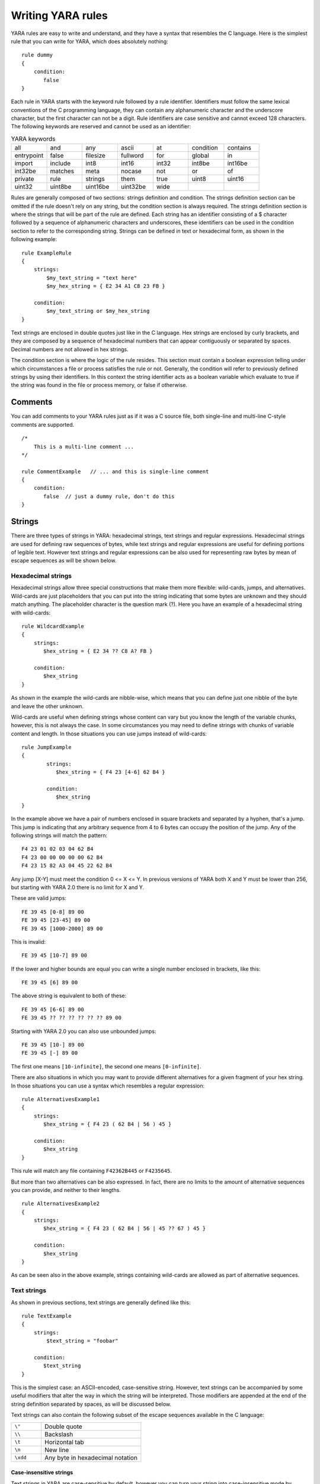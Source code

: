 *******************
Writing YARA rules
*******************

YARA rules are easy to write and understand, and they have a syntax that
resembles the C language. Here is the simplest rule that you can write for
YARA, which does absolutely nothing::

    rule dummy
    {
        condition:
           false
    }

Each rule in YARA starts with the keyword rule followed by a rule identifier.
Identifiers must follow the same lexical conventions of the C programming
language, they can contain any alphanumeric character and the underscore
character, but the first character can not be a digit. Rule identifiers are
case sensitive and cannot exceed 128 characters. The following keywords are
reserved and cannot be used as an identifier:


.. list-table:: YARA keywords
   :widths: 10 10 10 10 10 10 10

   * - all
     - and
     - any
     - ascii
     - at
     - condition
     - contains
   * - entrypoint
     - false
     - filesize
     - fullword
     - for
     - global
     - in
   * - import
     - include
     - int8
     - int16
     - int32
     - int8be
     - int16be
   * - int32be
     - matches
     - meta
     - nocase
     - not
     - or
     - of
   * - private
     - rule
     - strings
     - them
     - true
     - uint8
     - uint16
   * - uint32
     - uint8be
     - uint16be
     - uint32be
     - wide
     -
     -

Rules are generally composed of two sections: strings definition and condition.
The strings definition section can be omitted if the rule doesn't rely on any
string, but the condition section is always required. The strings definition
section is where the strings that will be part of the rule are defined. Each
string has an identifier consisting of a $ character followed by a sequence of
alphanumeric characters and underscores, these identifiers can be used in the
condition section to refer to the corresponding string. Strings can be defined
in text or hexadecimal form, as shown in the following example::

    rule ExampleRule
    {
        strings:
            $my_text_string = "text here"
            $my_hex_string = { E2 34 A1 C8 23 FB }

        condition:
            $my_text_string or $my_hex_string
    }

Text strings are enclosed in double quotes just like in the C language. Hex
strings are enclosed by curly brackets, and they are composed by a sequence of
hexadecimal numbers that can appear contiguously or separated by spaces. Decimal
numbers are not allowed in hex strings.

The condition section is where the logic of the rule resides. This section must
contain a boolean expression telling under which circumstances a file or process
satisfies the rule or not. Generally, the condition will refer to previously
defined strings by using their identifiers. In this context the string
identifier acts as a boolean variable which evaluate to true if the string was
found in the file or process memory, or false if otherwise.

Comments
========

You can add comments to your YARA rules just as if it was a C source file, both
single-line and multi-line C-style comments are supported. ::

    /*
        This is a multi-line comment ...
    */

    rule CommentExample   // ... and this is single-line comment
    {
        condition:
           false  // just a dummy rule, don't do this
    }

Strings
=======

There are three types of strings in YARA: hexadecimal strings, text strings and
regular expressions. Hexadecimal strings are used for defining raw sequences of
bytes, while text strings and regular expressions are useful for defining
portions of legible text. However text strings and regular expressions can be
also used for representing raw bytes by mean of escape sequences as will be
shown below.

Hexadecimal strings
-------------------

Hexadecimal strings allow three special constructions that make them more
flexible: wild-cards, jumps, and alternatives. Wild-cards are just placeholders
that you can put into the string indicating that some bytes are unknown and they
should match anything. The placeholder character is the question mark (?). Here
you have an example of a hexadecimal string with wild-cards::

    rule WildcardExample
    {
        strings:
           $hex_string = { E2 34 ?? C8 A? FB }

        condition:
           $hex_string
    }

As shown in the example the wild-cards are nibble-wise, which means that you can
define just one nibble of the byte and leave the other unknown.

Wild-cards are useful when defining strings whose content can vary but you know
the length of the variable chunks, however, this is not always the case. In some
circumstances you may need to define strings with chunks of variable content and
length. In those situations you can use jumps instead of wild-cards::

    rule JumpExample
    {
            strings:
               $hex_string = { F4 23 [4-6] 62 B4 }

            condition:
               $hex_string
    }

In the example above we have a pair of numbers enclosed in square brackets and
separated by a hyphen, that's a jump. This jump is indicating that any arbitrary
sequence from 4 to 6 bytes can occupy the position of the jump. Any of the
following strings will match the pattern::

    F4 23 01 02 03 04 62 B4
    F4 23 00 00 00 00 00 62 B4
    F4 23 15 82 A3 04 45 22 62 B4

Any jump [X-Y] must meet the condition 0 <= X <= Y. In previous versions of
YARA both X and Y must be lower than 256, but starting with YARA 2.0 there is
no limit for X and Y.

These are valid jumps::

    FE 39 45 [0-8] 89 00
    FE 39 45 [23-45] 89 00
    FE 39 45 [1000-2000] 89 00

This is invalid::

    FE 39 45 [10-7] 89 00

If the lower and higher bounds are equal you can write a single number enclosed
in brackets, like this::

    FE 39 45 [6] 89 00

The above string is equivalent to both of these::

    FE 39 45 [6-6] 89 00
    FE 39 45 ?? ?? ?? ?? ?? ?? 89 00

Starting with YARA 2.0 you can also use unbounded jumps::

    FE 39 45 [10-] 89 00
    FE 39 45 [-] 89 00

The first one means ``[10-infinite]``, the second one means ``[0-infinite]``.

There are also situations in which you may want to provide different
alternatives for a given fragment of your hex string. In those situations you
can use a syntax which resembles a regular expression::

    rule AlternativesExample1
    {
        strings:
           $hex_string = { F4 23 ( 62 B4 | 56 ) 45 }

        condition:
           $hex_string
    }

This rule will match any file containing ``F42362B445`` or ``F4235645``.

But more than two alternatives can be also expressed. In fact, there are no
limits to the amount of alternative sequences you can provide, and neither to
their lengths. ::

    rule AlternativesExample2
    {
        strings:
           $hex_string = { F4 23 ( 62 B4 | 56 | 45 ?? 67 ) 45 }

        condition:
           $hex_string
    }

As can be seen also in the above example, strings containing wild-cards are
allowed as part of alternative sequences.

Text strings
------------

As shown in previous sections, text strings are generally defined like this::

    rule TextExample
    {
        strings:
            $text_string = "foobar"

        condition:
           $text_string
    }

This is the simplest case: an ASCII-encoded, case-sensitive string. However,
text strings can be accompanied by some useful modifiers that alter the way in
which the string will be interpreted. Those modifiers are appended at the end of
the string definition separated by spaces, as will be discussed below.

Text strings can also contain the following subset of the escape sequences
available in the C language:

.. list-table::
   :widths: 3 10

   * - ``\"``
     - Double quote
   * - ``\\``
     - Backslash
   * - ``\t``
     - Horizontal tab
   * - ``\n``
     - New line
   * - ``\xdd``
     - Any byte in hexadecimal notation

Case-insensitive strings
^^^^^^^^^^^^^^^^^^^^^^^^

Text strings in YARA are case-sensitive by default, however you can turn your
string into case-insensitive mode by appending the modifier nocase at the end
of the string definition, in the same line::

    rule CaseInsensitiveTextExample
    {
        strings:
            $text_string = "foobar" nocase

        condition:
            $text_string
    }

With the ``nocase`` modifier the string *foobar* will match *Foobar*, *FOOBAR*,
and *fOoBaR*. This modifier can be used in conjunction with any other modifier.

Wide-character strings
^^^^^^^^^^^^^^^^^^^^^^

The ``wide`` modifier can be used to search for strings encoded with two bytes
per character, something typical in many executable binaries.




In the above figure, the string "Borland" appears encoded as two bytes per
character, therefore the following rule will match::

    rule WideCharTextExample1
    {
        strings:
            $wide_string = "Borland" wide

        condition:
           $wide_string
    }

However, keep in mind that this modifier just interleaves the ASCII codes of
the characters in the string with zeroes, it does not support truly UTF-16
strings containing non-English characters. If you want to search for strings
in both ASCII and wide form, you can use the ``ascii`` modifier in conjunction
with ``wide`` , no matter the order in which they appear. ::

    rule WideCharTextExample2
    {
        strings:
            $wide_and_ascii_string = "Borland" wide ascii

        condition:
           $wide_and_ascii_string
    }

The ``ascii`` modifier can appear alone, without an accompanying ``wide``
modifier, but it's not necessary to write it because in absence of ``wide`` the
string is assumed to be ASCII by default.

Searching for full words
^^^^^^^^^^^^^^^^^^^^^^^^

Another modifier that can be applied to text strings is ``fullword``. This
modifier guarantees that the string will match only if it appears in the file
delimited by non-alphanumeric characters. For example the string *domain*, if
defined as ``fullword``, doesn't match *www.mydomain.com* but it matches
*www.my-domain.com* and *www.domain.com*.

Regular expressions
-------------------

Regular expressions are one of the most powerful features of YARA. They are
defined in the same way as text strings, but enclosed in forward slashes instead
of double-quotes, like in the Perl programming language. ::

    rule RegExpExample1
    {
        strings:
            $re1 = /md5: [0-9a-fA-F]{32}/
            $re2 = /state: (on|off)/

        condition:
            $re1 and $re2
    }

Regular expressions can be also followed by ``nocase``, ``ascii``, ``wide``,
and ``fullword`` modifiers just like in text strings. The semantics of these
modifiers are the same in both cases.

In previous versions of YARA, external libraries like PCRE and RE2 were used
to perform regular expression matching, but starting with version 2.0 YARA uses
its own regular expression engine. This new engine implements most features
found in PCRE, except a few of them like capture groups, POSIX character
classes and backreferences.

YARA’s regular expressions recognise the following metacharacters:

.. list-table::
   :widths: 3 10

   * - ``\``
     - Quote the next metacharacter
   * - ``^``
     - Match the beginning of the file
   * - ``$``
     - Match the end of the file
   * - ``|``
     - Alternation
   * - ``()``
     - Grouping
   * - ``[]``
     - Bracketed character class

The following quantifiers are recognised as well:

.. list-table::
   :widths: 3 10

   * - ``*``
     - Match 0 or more times
   * - ``+``
     - Match 1 or more times
   * - ``?``
     - Match 0 or 1 times
   * - ``{n}``
     - Match exactly n times
   * - ``{n,}``
     - Match at least n times
   * - ``{,m}``
     - Match at most m times
   * - ``{n,m}``
     - Match n to m times

All these quantifiers have a non-greedy variant, followed by a question
mark (?):

.. list-table::
   :widths: 3 10

   * - ``*?``
     - Match 0 or more times, non-greedy
   * - ``+?``
     - Match 1 or more times, non-greedy
   * - ``??``
     - Match 0 or 1 times, non-greedy
   * - ``{n}?``
     - Match exactly n times, non-greedy
   * - ``{n,}?``
     - Match at least n times, non-greedy
   * - ``{,m}?``
     - Match at most m times, non-greedy
   * - ``{n,m}?``
     - Match n to m times, non-greedy

The following escape sequences are recognised:

.. list-table::
   :widths: 3 10

   * - ``\t``
     - Tab (HT, TAB)
   * - ``\n``
     - New line (LF, NL)
   * - ``\r``
     - Return (CR)
   * - ``\f``
     - Form feed (FF)
   * - ``\a``
     - Alarm bell
   * - ``\xNN``
     - Character whose ordinal number is the given hexadecimal number


These are the recognised character classes:

.. list-table::
   :widths: 3 10

   * - ``\w``
     - Match a *word* character (alphanumeric plus “_”)
   * - ``\W``
     - Match a *non-word* character
   * - ``\s``
     - Match a whitespace character
   * - ``\S``
     - Match a non-whitespace character
   * - ``\d``
     - Match a decimal digit character
   * - ``\D``
     - Match a non-digit character


Starting with version 3.3.0 these zero-width assertions are also recognized:

.. list-table::
   :widths: 3 10

   * - ``\b``
     - Match a word boundary
   * - ``\B``
     - Match except at a word boundary


Conditions
==========

Conditions are nothing more than Boolean expressions as those that can be found
in all programming languages, for example in an *if* statement. They can contain
the typical Boolean operators and, or and not and relational operators
>=, <=, <, >, == and !=. Also, the arithmetic operators (\+, \-, \*, \\, \%)
and bitwise operators (\&, \|, <<, >>, \~, \^) can be used on numerical
expressions.

String identifiers can be also used within a condition, acting as Boolean
variables whose value depends on the presence or not of the associated string
in the file. ::

    rule Example
    {
        strings:
            $a = "text1"
            $b = "text2"
            $c = "text3"
            $d = "text4"

        condition:
            ($a or $b) and ($c or $d)
    }

Counting strings
----------------

Sometimes we need to know not only if a certain string is present or not,
but how many times the string appears in the file or process memory. The number
of occurrences of each string is represented by a variable whose name is the
string identifier but with a # character in place of the $ character.
For example::

    rule CountExample
    {
        strings:
            $a = "dummy1"
            $b = "dummy2"

        condition:
            #a == 6 and #b > 10
    }


This rule matches any file or process containing the string $a exactly six times,
and more than ten occurrences of string $b.

.. _string-offsets:

String offsets or virtual addresses
-----------------------------------

In the majority of cases, when a string identifier is used in a condition, we
are willing to know if the associated string is anywhere within the file or
process memory, but sometimes we need to know if the string is at some specific
offset on the file or at some virtual address within the process address space.
In such situations the operator ``at`` is what we need. This operator is used as
shown in the following example::

    rule AtExample
    {
        strings:
            $a = "dummy1"
            $b = "dummy2"

        condition:
            $a at 100 and $b at 200
    }

The expression ``$a at 100`` in the above example is true only if string $a is
found at offset 100 within the file (or at virtual address 100 if applied to
a running process). The string $b should appear at offset 200. Please note
that both offsets are decimal, however hexadecimal numbers can be written by
adding the prefix 0x before the number as in the C language, which comes very
handy when writing virtual addresses. Also note the higher precedence of the
operator ``at`` over the ``and``.

While the ``at`` operator allows to search for a string at some fixed offset in
the file or virtual address in a process memory space, the ``in`` operator
allows to search for the string within a range of offsets or addresses. ::

    rule InExample
    {
        strings:
            $a = "dummy1"
            $b = "dummy2"

        condition:
            $a in (0..100) and $b in (100..filesize)
    }

In the example above the string $a must be found at an offset between 0 and
100, while string $b must be at an offset between 100 and the end of the file.
Again, numbers are decimal by default.

You can also get the offset or virtual address of the i-th occurrence of string
$a by using @a[i]. The indexes are one-based, so the first occurrence would be
@a[1] the second one @a[2] and so on. If you provide an index greater then the
number of occurrences of the string, the result will be a NaN (Not A Number)
value.


Match length
------------

For many regular expressions and hex strings containing jumps, the length of
the match is variable. If you have the regular expression /fo*/ the strings
"fo", "foo" and "fooo" can be matches, all of them with a different length.

You can use the length of the matches as part of your condition by using the
character ! in front of the string identifier, in a similar way you use the @
character for the offset. !a[1] is the length for the first match of $a, !a[2]
is the length for the second match, and so on. !a is a abbreviated form of
!a[1].


File size
---------

String identifiers are not the only variables that can appear in a condition
(in fact, rules can be defined without any string definition as will be shown
below), there are other special variables that can be used as well. One of
these special variables is ``filesize``, which holds, as its name indicates,
the size of the file being scanned. The size is expressed in bytes. ::

    rule FileSizeExample
    {
        condition:
           filesize > 200KB
    }

The previous example also demonstrates the use of the ``KB`` postfix. This
postfix, when attached to a numerical constant, automatically multiplies the
value of the constant by 1024. The ``MB`` postfix can be used to multiply the
value by 2^20. Both postfixes can be used only with decimal constants.

The use of ``filesize`` only makes sense when the rule is applied to a file, if
the rule is applied to a running process it won’t ever match because ``filesize``
doesn’t make sense in this context.

Executable entry point
----------------------

Another special variable than can be used in a rule is ``entrypoint``. If the
file is a Portable Executable (PE) or Executable and Linkable Format (ELF),
this variable holds the raw offset of the executable’s entry point in case we
are scanning a file. If we are scanning a running process, the entrypoint will
hold the virtual address of the main executable’s entry point. A typical use of
this variable is to look for some pattern at the entry point to detect packers
or simple file infectors. ::

    rule EntryPointExample1
    {
        strings:
            $a = { E8 00 00 00 00 }

        condition:
           $a at entrypoint
    }

    rule EntryPointExample2
    {
        strings:
            $a = { 9C 50 66 A1 ?? ?? ?? 00 66 A9 ?? ?? 58 0F 85 }

        condition:
           $a in (entrypoint..entrypoint + 10)
    }

The presence of the ``entrypoint`` variable in a rule implies that only PE or
ELF files can satisfy that rule. If the file is not a PE or ELF any rule using
this variable evaluates to false.

.. warning:: The ``entrypoint`` variable is deprecated, you should use the
    equivalent ``pe.entry_point`` from the :ref:`pe-module` instead. Starting
    with YARA 3.0 you'll get a warning if you use ``entrypoint`` and it will be
    completely removed in future versions.


Accessing data at a given position
----------------------------------

There are many situations in which you may want to write conditions that depend
on data stored at a certain file offset or memory virtual address, depending if
we are scanning a file or a running process. In those situations you can use
one of the following functions to read data from the file at the given offset::

    int8(<offset or virtual address>)
    int16(<offset or virtual address>)
    int32(<offset or virtual address>)

    uint8(<offset or virtual address>)
    uint16(<offset or virtual address>)
    uint32(<offset or virtual address>)

    int8be(<offset or virtual address>)
    int16be(<offset or virtual address>)
    int32be(<offset or virtual address>)

    uint8be(<offset or virtual address>)
    uint16be(<offset or virtual address>)
    uint32be(<offset or virtual address>)

The ``intXX`` functions read 8, 16, and 32 bits signed integers from
<offset or virtual address>, while functions ``uintXX`` read unsigned integers.
Both 16 and 32 bit integers are considered to be little-endian. If you
want to read a big-endian integer use the corresponding function ending
in ``be``. The <offset or virtual address> parameter can be any expression returning
an unsigned integer, including the return value of one the ``uintXX`` functions
itself. As an example let's see a rule to distinguish PE files::

    rule IsPE
    {
      condition:
         // MZ signature at offset 0 and ...
         uint16(0) == 0x5A4D and
         // ... PE signature at offset stored in MZ header at 0x3C
         uint32(uint32(0x3C)) == 0x00004550
    }


Sets of strings
---------------

There are circumstances in which it is necessary to express that the file should
contain a certain number strings from a given set. None of the strings in the
set are required to be present, but at least some of them should be. In these
situations the operator ``of`` comes in to help. ::

    rule OfExample1
    {
        strings:
            $a = "dummy1"
            $b = "dummy2"
            $c = "dummy3"

        condition:
            2 of ($a,$b,$c)
    }

What this rule says is that at least two of the strings in the set ($a,$b,$c)
must be present in the file, no matter which. Of course, when using this
operator, the number before the ``of`` keyword must be equal to or less than
the number of strings in the set.

The elements of the set can be explicitly enumerated like in the previous
example, or can be specified by using wild cards. For example::

    rule OfExample2
    {
        strings:
            $foo1 = "foo1"
            $foo2 = "foo2"
            $foo3 = "foo3"

        condition:
            2 of ($foo*)  // equivalent to 2 of ($foo1,$foo2,$foo3)
    }

    rule OfExample3
    {
        strings:
            $foo1 = "foo1"
            $foo2 = "foo2"

            $bar1 = "bar1"
            $bar2 = "bar2"

        condition:
            3 of ($foo*,$bar1,$bar2)
    }

You can even use ($*) to refer to all the strings in your rule, or write the
equivalent keyword ``them`` for more legibility. ::

    rule OfExample4
    {
        strings:
            $a = "dummy1"
            $b = "dummy2"
            $c = "dummy3"

        condition:
            1 of them // equivalent to 1 of ($*)
    }

In all the above examples the number of strings have been specified by a
numeric constant, but any expression returning a numeric value can be used.
The keywords any and all can be used as well. ::

    all of them       // all strings in the rule
    any of them       // any string in the rule
    all of ($a*)      // all strings whose identifier starts by $a
    any of ($a,$b,$c) // any of $a, $b or $c
    1 of ($*)         // same that "any of them"

Applying the same condition to many strings
-------------------------------------------

There is another operator very similar to ``of`` but even more powerful, the
``for..of`` operator. The syntax is::

    for expression of string_set : ( boolean_expression )

And its meaning is: from those strings in ``string_set`` at least ``expression``
of them must satisfy ``boolean_expression``.

In other words: ``boolean_expression`` is evaluated for every string in
``string_set`` and there must be at least ``expression`` of them returning
True.

Of course, ``boolean_expression`` can be any boolean expression accepted in
the condition section of a rule, except for one important detail: here you
can (and should) use a dollar sign ($) as a place-holder for the string being
evaluated. Take a look at the following expression::

    for any of ($a,$b,$c) : ( $ at entrypoint  )

The $ symbol in the boolean expression is not tied to any particular string,
it will be $a, and then $b, and then $c in the three successive evaluations
of the expression.

Maybe you already realised that the ``of`` operator is an special case of
``for..of``. The following expressions are the same::

    any of ($a,$b,$c)
    for any of ($a,$b,$c) : ( $ )

You can also employ the symbols # and @ to make reference to the number of
occurrences and the first offset of each string respectively. ::

    for all of them : ( # > 3 )
    for all of ($a*) : ( @ > @b )

Using anonymous strings with ``of`` and ``for..of``
---------------------------------------------------

When using the ``of`` and ``for..of`` operators followed by ``them``, the
identifier assigned to each string of the rule is usually superfluous. As
we are not referencing any string individually we do not need to provide
a unique identifier for each of them. In those situations you can declare
anonymous strings with identifiers consisting only of the $ character, as in
the following example::

    rule AnonymousStrings
    {
        strings:
            $ = "dummy1"
            $ = "dummy2"

        condition:
            1 of them
    }


Iterating over string occurrences
---------------------------------

As seen in :ref:`string-offsets`, the offsets or virtual addresses where a given
string appears within a file or process address space can be accessed by
using the syntax: @a[i], where i is an index indicating which occurrence
of the string $a you are referring to. (@a[1], @a[2],...).

Sometimes you will need to iterate over some of these offsets and guarantee
they satisfy a given condition. For example::

    rule Occurrences
    {
        strings:
            $a = "dummy1"
            $b = "dummy2"

        condition:
            for all i in (1,2,3) : ( @a[i] + 10 == @b[i] )
    }

The previous rule tells that the first three occurrences of $b should be 10
bytes away from the first three occurrences of $a.

The same condition could be written also as::

    for all i in (1..3) : ( @a[i] + 10 == @b[i] )

Notice that we’re using a range (1..3) instead of enumerating the index
values (1,2,3). Of course, we’re not forced to use constants to specify range
boundaries, we can use expressions as well like in the following example::

    for all i in (1..#a) : ( @a[i] < 100 )

In this case we’re iterating over every occurrence of $a (remember that #a
represents the number of occurrences of $a). This rule is specifying that every
occurrence of $a should be within the first 100 bytes of the file.

In case you want to express that only some occurrences of the string
should satisfy your condition, the same logic seen in the ``for..of`` operator
applies here::

    for any i in (1..#a) : ( @a[i] < 100 )
    for 2 i in (1..#a) : ( @a[i] < 100 )

In summary, the syntax of this operator is::

    for expression identifier in indexes : ( boolean_expression )

.. _referencing-rules:

Referencing other rules
-----------------------

When writing the condition for a rule you can also make reference to a
previously defined rule in a manner that resembles a function invocation of
traditional programming languages. In this way you can create rules that
depend on others. Let's see an example::

    rule Rule1
    {
        strings:
            $a = "dummy1"

        condition:
            $a
    }

    rule Rule2
    {
        strings:
            $a = "dummy2"

        condition:
            $a and Rule1
    }

As can be seen in the example, a file will satisfy Rule2 only if it contains
the string "dummy2" and satisfies Rule1. Note that it is strictly necessary to
define the rule being invoked before the one that will make the invocation.

More about rules
================

There are some aspects of YARA rules that have not been covered yet, but still
are very important. They are: global rules, private rules, tags and metadata.

Global rules
------------

Global rules give you the possibility of imposing restrictions in all your
rules at once. For example, suppose that you want all your rules ignoring
those files that exceed a certain size limit, you could go rule by rule doing
the required modifications to their conditions, or just write a global rule
like this one::

    global rule SizeLimit
    {
        condition:
            filesize < 2MB
    }

You can define as many global rules as you want, they will be evaluated
before the rest of the rules, which in turn will be evaluated only if all
global rules are satisfied.

Private rules
-------------

Private rules are a very simple concept. They are just rules that are not
reported by YARA when they match on a given file. Rules that are not reported
at all may seem sterile at first glance, but when mixed with the possibility
offered by YARA of referencing one rule from another (see
:ref:`referencing-rules`) they become useful. Private rules can serve as
building blocks for other rules, and at the same time prevent cluttering
YARA's output with irrelevant information. For declaring a rule as private
just add the keyword ``private`` before the rule declaration. ::

    private rule PrivateRuleExample
    {
        ...
    }

You can apply both ``private`` and ``global`` modifiers to a rule, resulting in
a global rule that does not get reported by YARA but must be satisfied.

Rule tags
---------

Another useful feature of YARA is the possibility of adding tags to rules.
Those tags can be used later to filter YARA's output and show only the rules
that you are interested in. You can add as many tags as you want to a rule,
they are declared after the rule identifier as shown below::

    rule TagsExample1 : Foo Bar Baz
    {
        ...
    }

    rule TagsExample2 : Bar
    {
        ...
    }


Tags must follow the same lexical convention of rule identifiers, therefore
only alphanumeric characters and underscores are allowed, and the tag cannot
start with a digit. They are also case sensitive.

When using YARA you can output only those rules that are tagged with the tag
or tags that you provide.


Metadata
--------

Besides the string definition and condition sections, rules can also have a
metadata section where you can put additional information about your rule.
The metadata section is defined with the keyword ``meta`` and contains
identifier/value pairs like in the following example::

    rule MetadataExample
    {
        meta:
            my_identifier_1 = "Some string data"
            my_identifier_2 = 24
            my_identifier_3 = true

        strings:
            $my_text_string = "text here"
            $my_hex_string = { E2 34 A1 C8 23 FB }

        condition:
            $my_text_string or $my_hex_string
    }

As can be seen in the example, metadata identifiers are always followed by
an equal sign and the value assigned to them. The assigned values can be
strings, integers, or one of the boolean values true or false. Note that
identifier/value pairs defined in the metadata section can not be used in
the condition section, their only purpose is to store additional information
about the rule.

.. _using-modules:

Using modules
=============

Modules are extensions to YARA's core functionality. Some modules like
the :ref:`PE module <pe-module>` and the :ref:`Cuckoo module <cuckoo-module>`
are officially distributed with YARA and some of them can be created by
third-parties or even by yourself as described in :ref:`writing-modules`.

The first step to using a module is importing it with the ``import`` statement.
These statements must be placed outside any rule definition and followed by
the module name enclosed in double-quotes. Like this::


    import "pe"
    import "cuckoo"

After importing the module you can make use of its features, always using
``<module name>.`` as a prefix to any variable, or function exported by the
module. For example::

    pe.entry_point == 0x1000
    cuckoo.http_request(/someregexp/)

Modules often leave variables in an undefined state, for example when the
variable doesn't make sense in the current context (think of ``pe.entry_point``
while scanning a non-PE file). YARA handles undefined values in way that allows
the rule to keep its meaningfulness. Take a look at this rule::

    import "pe"

    rule Test
    {
      strings:
          $a = "some string"

      condition:
          $a and pe.entry_point == 0x1000
    }

If the scanned file is not a PE you wouldn't expect this rule matching the file,
even if it contains the string, because **both** conditions (the presence of the
string and the right value for the entry point) must be satisfied. However, if the
condition is changed to::

    $a or pe.entry_point == 0x1000

You would expect the rule matching in this case if the file contains the string,
even if it isn't a PE file. That's exactly how YARA behaves. The logic is simple:
any arithmetic, comparison, or boolean operation will result in an undefined value
if one of its operands is undefined, except for *OR* operations where an undefined
operand is interpreted as a False.


External variables
==================

External variables allow you to define rules which depends on values provided
from the outside. For example you can write the following rule::

    rule ExternalVariableExample1
    {
        condition:
           ext_var == 10
    }

In this case ``ext_var`` is an external variable whose value is assigned at
run-time (see ``-d`` option of command-line tool, and ``externals`` parameter of
``compile`` and ``match`` methods in yara-python). External variables could be
of types: integer, string or boolean; their type depends on the value assigned
to them. An integer variable can substitute any integer constant in the
condition and boolean variables can occupy the place of boolean expressions.
For example::

    rule ExternalVariableExample2
    {
        condition:
           bool_ext_var or filesize < int_ext_var
    }

External variables of type string can be used with operators ``contains`` and
``matches``. The ``contains`` operator returns true if the string contains the
specified substring. The operator ``matches`` returns true if the string
matches the given regular expression. ::


    rule ExternalVariableExample3
    {
        condition:
            string_ext_var contains "text"
    }

    rule ExternalVariableExample4
    {
        condition:
            string_ext_var matches /[a-z]+/
    }

You can use regular expression modifiers along with the ``matches`` operator,
for example, if you want the regular expression from the previous example
to be case insensitive you can use ``/[a-z]+/i``. Notice the ``i`` following the
regular expression in a Perl-like manner. You can also use the ``s`` modifier
for single-line mode, in this mode the dot matches all characters including
line breaks. Of course both modifiers can be used simultaneously, like in the
following example::

    rule ExternalVariableExample5
    {
        condition:
            /* case insensitive single-line mode */
            string_ext_var matches /[a-z]+/is
    }

Keep in mind that every external variable used in your rules must be defined
at run-time, either by using the ``-d`` option of the command-line tool, or by
providing the ``externals`` parameter to the appropriate method in
``yara-python``.

Including files
===============

In order to allow you a more flexible organization of your rules files,
YARA provides the ``include`` directive. This directive works in a similar way
to the *#include* pre-processor directive in your C programs, which inserts the
content of the specified source file into the current file during compilation.
The following example will include the content of *other.yar* into the current
file::

    include "other.yar"

The base path when searching for a file in an ``include`` directive will be the
directory where the current file resides. For that reason, the file *other.yar*
in the previous example should be located in the same directory of the current
file. However you can also specify relative paths like these ones::

    include "./includes/other.yar"
    include "../includes/other.yar"

And you can also use absolute paths::

    include "/home/plusvic/yara/includes/other.yar"

In Windows both slashes and backslashes are accepted, and don’t forget to write
the drive letter::

    include "c:/yara/includes/other.yar"
    include "c:\\yara\\includes\\other.yar"
